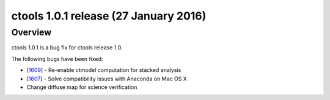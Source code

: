 .. _1.0.1:

ctools 1.0.1 release (27 January 2016)
======================================

Overview
--------

ctools 1.0.1 is a bug fix for ctools release 1.0.

The following bugs have been fixed:

* [`1609 <https://cta-redmine.irap.omp.eu/issues/1609>`_] -
  Re-enable ctmodel computation for stacked analysis
* [`1607 <https://cta-redmine.irap.omp.eu/issues/1607>`_] -
  Solve compatibility issues with Anaconda on Mac OS X
* Change diffuse map for science verification
